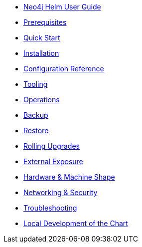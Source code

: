 * xref::index.adoc[Neo4j Helm User Guide]
* xref::prerequisites.adoc[Prerequisites]
* xref::quickstart.adoc[Quick Start]
* xref::installation.adoc[Installation]
* xref::configreference.adoc[Configuration Reference]
* xref::tooling.adoc[Tooling]
* xref::operations.adoc[Operations]
* xref::backup.adoc[Backup]
* xref::restore.adoc[Restore]
* xref::rolling-upgrades.adoc[Rolling Upgrades]
* xref::externalexposure.adoc[External Exposure]
* xref::hardware.adoc[Hardware & Machine Shape]
* xref::networking.adoc[Networking & Security]
* xref::troubleshooting.adoc[Troubleshooting]
* xref::development.adoc[Local Development of the Chart]
